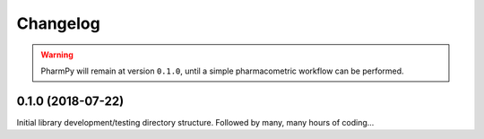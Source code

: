 
=========
Changelog
=========

.. warning::
   PharmPy will remain at version ``0.1.0``, until a simple pharmacometric workflow can be performed.

0.1.0 (2018-07-22)
------------------

Initial library development/testing directory structure. Followed by many, many hours of coding...
